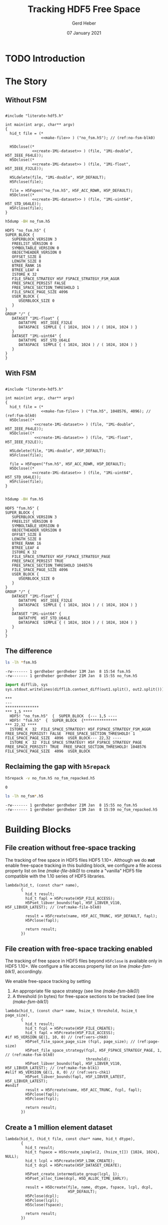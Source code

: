 #+TITLE: Tracking HDF5 Free Space
#+AUTHOR: Gerd Heber
#+EMAIL: gheber@hdfgroup.org
#+DATE: 07 January 2021
#+STARTUP: overview

#+LATEX_COMPILER: xelatex
#+LATEX_CLASS: article
#+LATEX_CLASS_OPTIONS: [a4paper, 12pt]
#+LATEX_HEADER: \usepackage[a4paper,top=1cm,bottom=1cm,left=1cm,right=1cm]{geometry}

#+PROPERTY: header-args :eval never-export


* TODO Introduction

* The Story

** Without FSM

#+headers: :flags "-I./src" :libs -lhdf5 :exports both :results silent
#+begin_src C -r -n :tangle src/fsm0.c :noweb no-export

#include "literate-hdf5.h"

int main(int argc, char** argv)
{
  hid_t file = (*
                <<make-file>> ) ("no_fsm.h5"); // (ref:no-fsm-blk0)

  H5Dclose((*
            <<create-1Mi-dataset>> ) (file, "1Mi-double", H5T_IEEE_F64LE));
  H5Dclose((*
            <<create-1Mi-dataset>> ) (file, "1Mi-float", H5T_IEEE_F32LE));

  H5Ldelete(file, "1Mi-double", H5P_DEFAULT);
  H5Fclose(file);

  file = H5Fopen("no_fsm.h5", H5F_ACC_RDWR, H5P_DEFAULT);
  H5Dclose((*
            <<create-1Mi-dataset>> ) (file, "1Mi-uint64", H5T_STD_U64LE));
  H5Fclose(file);
}
#+end_src

#+NAME: no-fsm
#+begin_src sh :results output :exports both
h5dump -BH no_fsm.h5
#+end_src

#+RESULTS: no-fsm
#+begin_example
HDF5 "no_fsm.h5" {
SUPER_BLOCK {
   SUPERBLOCK_VERSION 3
   FREELIST_VERSION 0
   SYMBOLTABLE_VERSION 0
   OBJECTHEADER_VERSION 0
   OFFSET_SIZE 8
   LENGTH_SIZE 8
   BTREE_RANK 16
   BTREE_LEAF 4
   ISTORE_K 32
   FILE_SPACE_STRATEGY H5F_FSPACE_STRATEGY_FSM_AGGR
   FREE_SPACE_PERSIST FALSE
   FREE_SPACE_SECTION_THRESHOLD 1
   FILE_SPACE_PAGE_SIZE 4096
   USER_BLOCK {
      USERBLOCK_SIZE 0
   }
}
GROUP "/" {
   DATASET "1Mi-float" {
      DATATYPE  H5T_IEEE_F32LE
      DATASPACE  SIMPLE { ( 1024, 1024 ) / ( 1024, 1024 ) }
   }
   DATASET "1Mi-uint64" {
      DATATYPE  H5T_STD_U64LE
      DATASPACE  SIMPLE { ( 1024, 1024 ) / ( 1024, 1024 ) }
   }
}
}
#+end_example

** With FSM

#+headers: :flags "-I./src"  :libs -lhdf5 :exports both :results silent
#+begin_src C -r -n :tangle src/fsm1.c :noweb no-export

#include "literate-hdf5.h"

int main(int argc, char** argv)
{
  hid_t file = (*
                <<make-fsm-file>> ) ("fsm.h5", 1048576, 4096); // (ref:fsm-blk0)
  H5Dclose((*
             <<create-1Mi-dataset>> ) (file, "1Mi-double", H5T_IEEE_F64LE));
  H5Dclose((*
             <<create-1Mi-dataset>> ) (file, "1Mi-float", H5T_IEEE_F32LE));

  H5Ldelete(file, "1Mi-double", H5P_DEFAULT);
  H5Fclose(file);

  file = H5Fopen("fsm.h5", H5F_ACC_RDWR, H5P_DEFAULT);
  H5Dclose((*
            <<create-1Mi-dataset>> ) (file, "1Mi-uint64", H5T_STD_U64LE));
  H5Fclose(file);
}

#+end_src

#+NAME: fsm
#+begin_src sh :results output :exports both
h5dump -BH fsm.h5
#+end_src

#+RESULTS: fsm
#+begin_example
HDF5 "fsm.h5" {
SUPER_BLOCK {
   SUPERBLOCK_VERSION 3
   FREELIST_VERSION 0
   SYMBOLTABLE_VERSION 0
   OBJECTHEADER_VERSION 0
   OFFSET_SIZE 8
   LENGTH_SIZE 8
   BTREE_RANK 16
   BTREE_LEAF 4
   ISTORE_K 32
   FILE_SPACE_STRATEGY H5F_FSPACE_STRATEGY_PAGE
   FREE_SPACE_PERSIST TRUE
   FREE_SPACE_SECTION_THRESHOLD 1048576
   FILE_SPACE_PAGE_SIZE 4096
   USER_BLOCK {
      USERBLOCK_SIZE 0
   }
}
GROUP "/" {
   DATASET "1Mi-float" {
      DATATYPE  H5T_IEEE_F32LE
      DATASPACE  SIMPLE { ( 1024, 1024 ) / ( 1024, 1024 ) }
   }
   DATASET "1Mi-uint64" {
      DATATYPE  H5T_STD_U64LE
      DATASPACE  SIMPLE { ( 1024, 1024 ) / ( 1024, 1024 ) }
   }
}
}
#+end_example

** The difference

#+begin_src sh :results output :exports both
ls -lh *fsm.h5
#+end_src

#+RESULTS:
: -rw------- 1 gerdheber gerdheber 13M Jan  8 15:54 fsm.h5
: -rw------- 1 gerdheber gerdheber 21M Jan  8 15:55 no_fsm.h5

#+begin_src python :var out1=no-fsm out2=fsm :results panel output :exports both
import difflib, sys
sys.stdout.writelines(difflib.context_diff(out1.split(), out2.split()))
#+end_src

#+RESULTS:
: ***
: ---
: ***************
: *** 1,5 ****
:   HDF5! "no_fsm.h5"  {  SUPER_BLOCK  {--- 1,5 ----
:   HDF5! "fsm.h5"  {  SUPER_BLOCK  {***************
: *** 22,32 ****
:   ISTORE_K  32  FILE_SPACE_STRATEGY! H5F_FSPACE_STRATEGY_FSM_AGGR  FREE_SPACE_PERSIST! FALSE  FREE_SPACE_SECTION_THRESHOLD! 1  FILE_SPACE_PAGE_SIZE  4096  USER_BLOCK--- 22,32 ----
:   ISTORE_K  32  FILE_SPACE_STRATEGY! H5F_FSPACE_STRATEGY_PAGE  FREE_SPACE_PERSIST! TRUE  FREE_SPACE_SECTION_THRESHOLD! 1048576  FILE_SPACE_PAGE_SIZE  4096  USER_BLOCK

** Reclaiming the gap with =h5repack=

#+begin_src sh :results value :exports both
h5repack -v no_fsm.h5 no_fsm_repacked.h5
#+end_src

#+RESULTS:
: 0

#+begin_src sh :results output :exports both
ls -lh no_fsm*.h5
#+end_src

#+RESULTS:
: -rw------- 1 gerdheber gerdheber 21M Jan  8 15:55 no_fsm.h5
: -rw------- 1 gerdheber gerdheber 13M Jan  8 15:59 no_fsm_repacked.h5

* Building Blocks

** File creation without free-space tracking

The tracking of free space in HDF5 files HDF5 1.10+. Although we do *not* enable
free-space tracking in this building block, we configure a file access property
list on line [[(make-file-blk0)]] to create a "vanilla" HDF5 file compatible with
the 1.10 series of HDF5 libraries.

#+begin_src C -r -n :noweb-ref make-file
lambda(hid_t, (const char* name),
       {
         hid_t result;
         hid_t fapl = H5Pcreate(H5P_FILE_ACCESS);
         H5Pset_libver_bounds(fapl, H5F_LIBVER_V110, H5F_LIBVER_LATEST); // (ref:make-file-blk0)

         result = H5Fcreate(name, H5F_ACC_TRUNC, H5P_DEFAULT, fapl);
         H5Pclose(fapl);

         return result;
       })
#+end_src

** File creation with free-space tracking enabled

The tracking of free space in HDF5 files beyond ~H5Fclose~ is available only in
HDF5 1.10+.  We configure a file access property list on line [[(make-fsm-blk1)]],
accordingly.

We enable free-space tracking by setting
1. An appropriate file space strategy (see line [[(make-fsm-blk0)]])
2. A threshold (in bytes) for free-space sections to be tracked (see line
   [[(make-fsm-blk1)]])

#+begin_src C -r -n :noweb-ref make-fsm-file
lambda(hid_t, (const char* name, hsize_t threshold, hsize_t page_size),
       {
         hid_t result;
         hid_t fcpl = H5Pcreate(H5P_FILE_CREATE);
         hid_t fapl = H5Pcreate(H5P_FILE_ACCESS);
#if H5_VERSION_GE(1, 10, 0) // (ref:vers-chk0)
         H5Pset_file_space_page_size (fcpl, page_size); // (ref:page-size)
         H5Pset_file_space_strategy(fcpl, H5F_FSPACE_STRATEGY_PAGE, 1, // (ref:make-fsm-blk0)
                                    threshold);
         H5Pset_libver_bounds(fapl, H5F_LIBVER_V110, H5F_LIBVER_LATEST); // (ref:make-fsm-blk1)
#elif H5_VERSION_GE(1, 8, 0) // (ref:vers-chk1)
         H5Pset_libver_bounds(fapl, H5F_LIBVER_LATEST, H5F_LIBVER_LATEST);
#endif
         result = H5Fcreate(name, H5F_ACC_TRUNC, fcpl, fapl);
         H5Pclose(fapl);
         H5Pclose(fcpl);

         return result;
       })
#+end_src

** Create a 1 million element dataset

#+begin_src C -r -n :noweb-ref create-1Mi-dataset
lambda(hid_t, (hid_t file, const char* name, hid_t dtype),
       {
         hid_t result;
         hid_t fspace = H5Screate_simple(2, (hsize_t[]) {1024, 1024}, NULL);
         hid_t lcpl = H5Pcreate(H5P_LINK_CREATE);
         hid_t dcpl = H5Pcreate(H5P_DATASET_CREATE);

         H5Pset_create_intermediate_group(lcpl, 1);
         H5Pset_alloc_time(dcpl, H5D_ALLOC_TIME_EARLY);

         result = H5Dcreate(file, name, dtype, fspace, lcpl, dcpl,
                            H5P_DEFAULT);
         H5Pclose(dcpl);
         H5Pclose(lcpl);
         H5Sclose(fspace);

         return result;
       })
#+end_src
